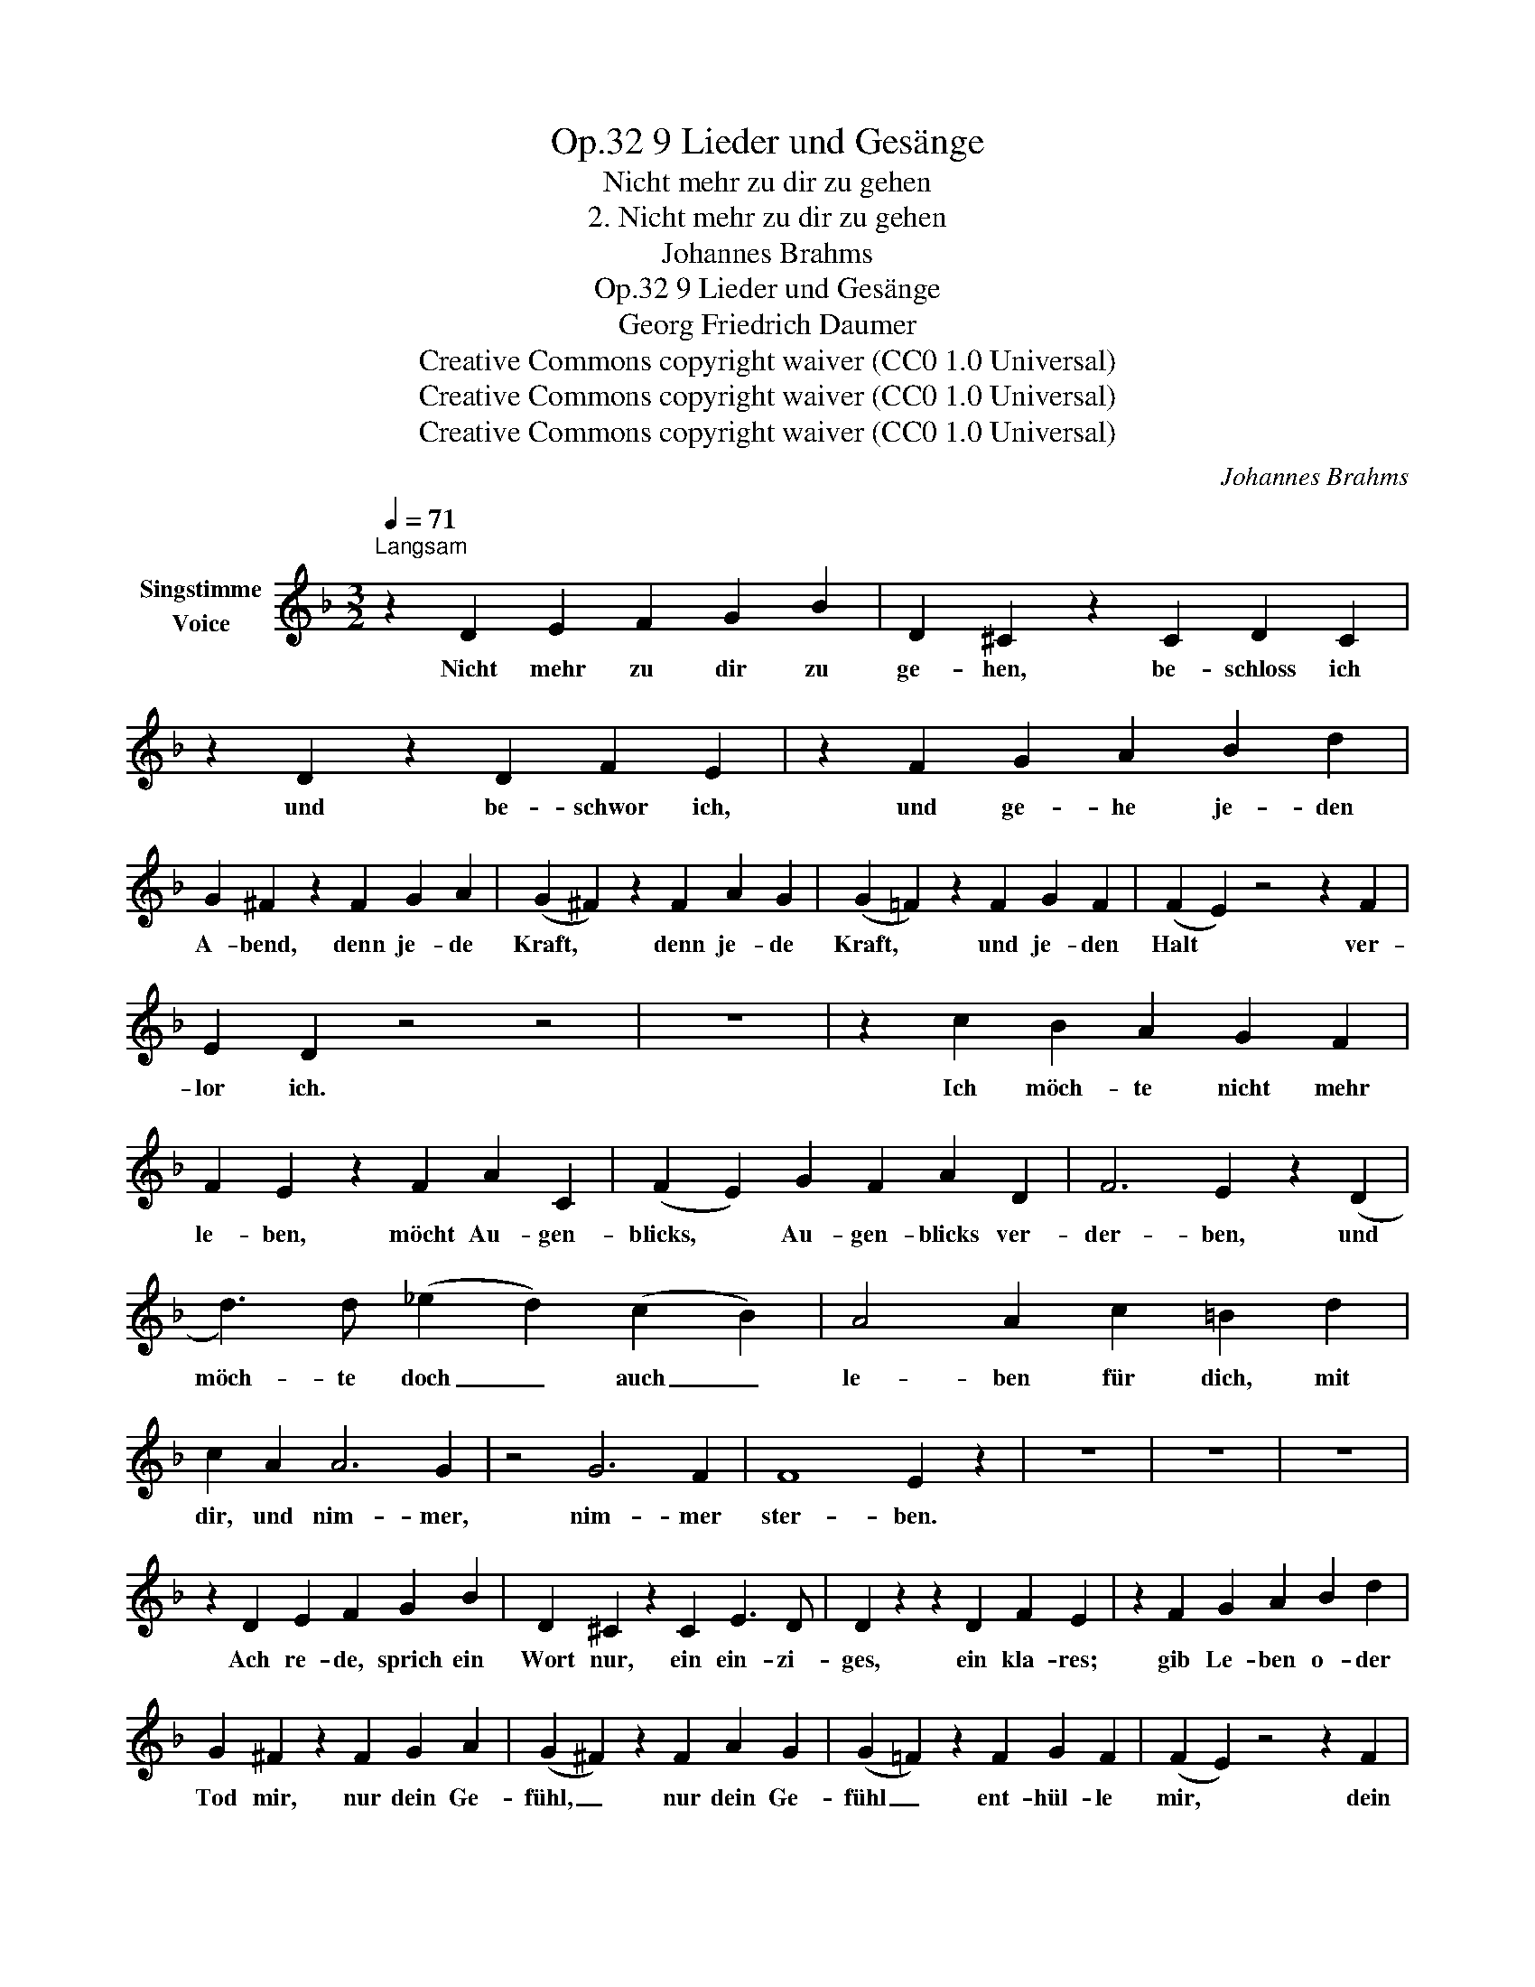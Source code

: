 X:1
T:9 Lieder und Gesänge, Op.32
T:Nicht mehr zu dir zu gehen
T:2. Nicht mehr zu dir zu gehen
T:Johannes Brahms
T:9 Lieder und Gesänge, Op.32
T:Georg Friedrich Daumer
T:Creative Commons copyright waiver (CC0 1.0 Universal) 
T:Creative Commons copyright waiver (CC0 1.0 Universal) 
T:Creative Commons copyright waiver (CC0 1.0 Universal) 
C:Johannes Brahms
Z:Georg Friedrich Daumer (from a Moldavian folk song)
Z:Creative Commons copyright waiver (CC0 1.0 Universal)
Z:
L:1/8
Q:1/4=71
M:3/2
K:F
V:1 treble nm="Singstimme\nVoice"
V:1
"^Langsam\n" z2 D2 E2 F2 G2 B2 | D2 ^C2 z2 C2 D2 C2 | z2 D2 z2 D2 F2 E2 | z2 F2 G2 A2 B2 d2 | %4
w: Nicht mehr zu dir zu|ge- hen, be- schloss ich|und be- schwor ich,|und ge- he je- den|
 G2 ^F2 z2 F2 G2 A2 | (G2 ^F2) z2 F2 A2 G2 | (G2 =F2) z2 F2 G2 F2 | (F2 E2) z4 z2 F2 | %8
w: A- bend, denn je- de|Kraft, * denn je- de|Kraft, * und je- den|Halt * ver-|
 E2 D2 z4 z4 | z12 | z2 c2 B2 A2 G2 F2 | F2 E2 z2 F2 A2 C2 | (F2 E2) G2 F2 A2 D2 | F6 E2 z2 (D2 | %14
w: lor ich.||Ich möch- te nicht mehr|le- ben, möcht Au- gen-|blicks, * Au- gen- blicks ver-|der- ben, und|
 d3) d (_e2 d2) (c2 B2) | A4 A2 c2 =B2 d2 | c2 A2 A6 G2 | z4 G6 F2 | F8 E2 z2 | z12 | z12 | z12 | %22
w: möch- te doch _ auch _|le- ben für dich, mit|dir, und nim- mer,|nim- mer|ster- ben.||||
 z2 D2 E2 F2 G2 B2 | D2 ^C2 z2 C2 E3 D | D2 z2 z2 D2 F2 E2 | z2 F2 G2 A2 B2 d2 | %26
w: Ach re- de, sprich ein|Wort nur, ein ein- zi-|ges, ein kla- res;|gib Le- ben o- der|
 G2 ^F2 z2 F2 G2 A2 | (G2 ^F2) z2 F2 A2 G2 | (G2 =F2) z2 F2 G2 F2 | (F2 E2) z4 z2 F2 | %30
w: Tod mir, nur dein Ge-|fühl, _ nur dein Ge-|fühl _ ent- hül- le|mir, * dein|
 E2 D2 z4 z4 | z12 | z12 | z12 | z12 | z12 |] %36
w: wah- res!||||||

